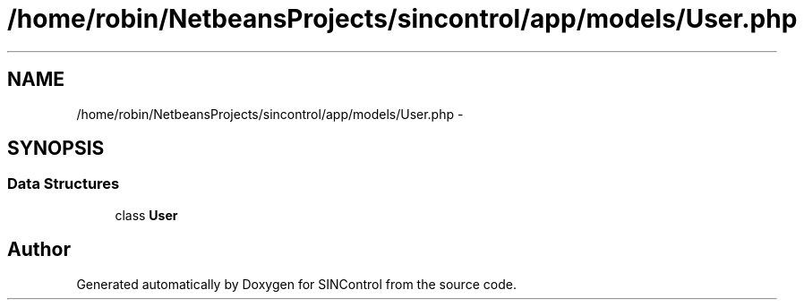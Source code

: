 .TH "/home/robin/NetbeansProjects/sincontrol/app/models/User.php" 3 "Thu May 21 2015" "SINControl" \" -*- nroff -*-
.ad l
.nh
.SH NAME
/home/robin/NetbeansProjects/sincontrol/app/models/User.php \- 
.SH SYNOPSIS
.br
.PP
.SS "Data Structures"

.in +1c
.ti -1c
.RI "class \fBUser\fP"
.br
.in -1c
.SH "Author"
.PP 
Generated automatically by Doxygen for SINControl from the source code\&.
